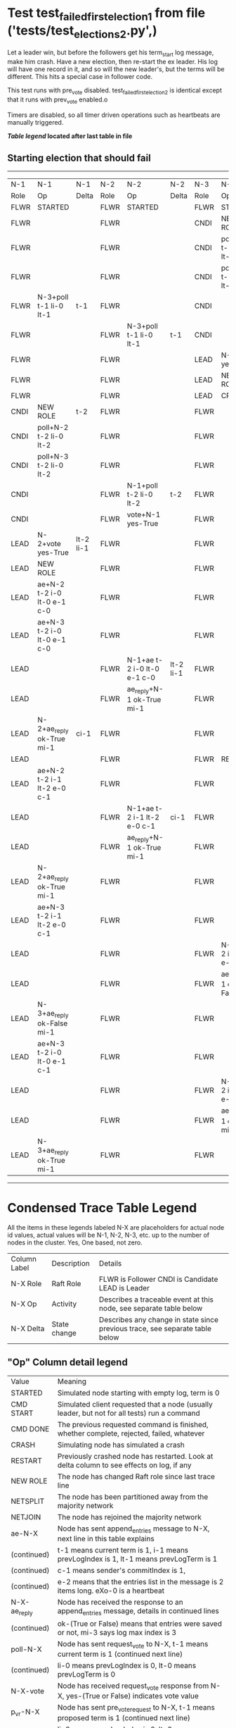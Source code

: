 * Test test_failed_first_election_1 from file ('tests/test_elections_2.py',)


    Let a leader win, but before the followers get his term_start log message, make him crash.
    Have a new election, then re-start the ex leader. His log will have one record in it, and so will the 
    new leader's, but the terms will be different. This hits a special case in follower code.

    This test runs with pre_vote disabled. test_failed_first_election_2 is identical
    except that it runs with prev_vote enabled.o
    
    Timers are disabled, so all timer driven operations such as heartbeats are manually triggered.
    


 *[[condensed Trace Table Legend][Table legend]] located after last table in file*

** Starting election that should fail
------------------------------------------------------------------------------------------------------------------------------------------------------------
|  N-1   | N-1                         | N-1       | N-2   | N-2                         | N-2       | N-3   | N-3                         | N-3           |
|  Role  | Op                          | Delta     | Role  | Op                          | Delta     | Role  | Op                          | Delta         |
|  FLWR  | STARTED                     |           | FLWR  | STARTED                     |           | FLWR  | STARTED                     |               |
|  FLWR  |                             |           | FLWR  |                             |           | CNDI  | NEW ROLE                    | t-1           |
|  FLWR  |                             |           | FLWR  |                             |           | CNDI  | poll+N-1 t-1 li-0 lt-1      |               |
|  FLWR  |                             |           | FLWR  |                             |           | CNDI  | poll+N-2 t-1 li-0 lt-1      |               |
|  FLWR  | N-3+poll t-1 li-0 lt-1      | t-1       | FLWR  |                             |           | CNDI  |                             |               |
|  FLWR  |                             |           | FLWR  | N-3+poll t-1 li-0 lt-1      | t-1       | CNDI  |                             |               |
|  FLWR  |                             |           | FLWR  |                             |           | LEAD  | N-1+vote yes-True           | lt-1 li-1     |
|  FLWR  |                             |           | FLWR  |                             |           | LEAD  | NEW ROLE                    |               |
|  FLWR  |                             |           | FLWR  |                             |           | LEAD  | CRASH                       |               |
|  CNDI  | NEW ROLE                    | t-2       | FLWR  |                             |           | FLWR  |                             |               |
|  CNDI  | poll+N-2 t-2 li-0 lt-2      |           | FLWR  |                             |           | FLWR  |                             |               |
|  CNDI  | poll+N-3 t-2 li-0 lt-2      |           | FLWR  |                             |           | FLWR  |                             |               |
|  CNDI  |                             |           | FLWR  | N-1+poll t-2 li-0 lt-2      | t-2       | FLWR  |                             |               |
|  CNDI  |                             |           | FLWR  | vote+N-1 yes-True           |           | FLWR  |                             |               |
|  LEAD  | N-2+vote yes-True           | lt-2 li-1 | FLWR  |                             |           | FLWR  |                             |               |
|  LEAD  | NEW ROLE                    |           | FLWR  |                             |           | FLWR  |                             |               |
|  LEAD  | ae+N-2 t-2 i-0 lt-0 e-1 c-0 |           | FLWR  |                             |           | FLWR  |                             |               |
|  LEAD  | ae+N-3 t-2 i-0 lt-0 e-1 c-0 |           | FLWR  |                             |           | FLWR  |                             |               |
|  LEAD  |                             |           | FLWR  | N-1+ae t-2 i-0 lt-0 e-1 c-0 | lt-2 li-1 | FLWR  |                             |               |
|  LEAD  |                             |           | FLWR  | ae_reply+N-1 ok-True mi-1   |           | FLWR  |                             |               |
|  LEAD  | N-2+ae_reply ok-True mi-1   | ci-1      | FLWR  |                             |           | FLWR  |                             |               |
|  LEAD  |                             |           | FLWR  |                             |           | FLWR  | RESTART                     |               |
|  LEAD  | ae+N-2 t-2 i-1 lt-2 e-0 c-1 |           | FLWR  |                             |           | FLWR  |                             |               |
|  LEAD  |                             |           | FLWR  | N-1+ae t-2 i-1 lt-2 e-0 c-1 | ci-1      | FLWR  |                             |               |
|  LEAD  |                             |           | FLWR  | ae_reply+N-1 ok-True mi-1   |           | FLWR  |                             |               |
|  LEAD  | N-2+ae_reply ok-True mi-1   |           | FLWR  |                             |           | FLWR  |                             |               |
|  LEAD  | ae+N-3 t-2 i-1 lt-2 e-0 c-1 |           | FLWR  |                             |           | FLWR  |                             |               |
|  LEAD  |                             |           | FLWR  |                             |           | FLWR  | N-1+ae t-2 i-1 lt-2 e-0 c-1 | t-2           |
|  LEAD  |                             |           | FLWR  |                             |           | FLWR  | ae_reply+N-1 ok-False mi-1  |               |
|  LEAD  | N-3+ae_reply ok-False mi-1  |           | FLWR  |                             |           | FLWR  |                             |               |
|  LEAD  | ae+N-3 t-2 i-0 lt-0 e-1 c-1 |           | FLWR  |                             |           | FLWR  |                             |               |
|  LEAD  |                             |           | FLWR  |                             |           | FLWR  | N-1+ae t-2 i-0 lt-0 e-1 c-1 | t-0 lt-2 ci-1 |
|  LEAD  |                             |           | FLWR  |                             |           | FLWR  | ae_reply+N-1 ok-True mi-1   |               |
|  LEAD  | N-3+ae_reply ok-True mi-1   |           | FLWR  |                             |           | FLWR  |                             |               |
------------------------------------------------------------------------------------------------------------------------------------------------------------


* Condensed Trace Table Legend
All the items in these legends labeled N-X are placeholders for actual node id values,
actual values will be N-1, N-2, N-3, etc. up to the number of nodes in the cluster. Yes, One based, not zero.

| Column Label | Description  | Details                                                                      |
| N-X Role     | Raft Role    | FLWR is Follower CNDI is Candidate LEAD is Leader                            |
| N-X Op       | Activity     | Describes a traceable event at this node, see separate table below           |
| N-X Delta    | State change | Describes any change in state since previous trace, see separate table below |


** "Op" Column detail legend
| Value        | Meaning                                                                                      |
| STARTED      | Simulated node starting with empty log, term is 0                                            |
| CMD START    | Simulated client requested that a node (usually leader, but not for all tests) run a command |
| CMD DONE     | The previous requested command is finished, whether complete, rejected, failed, whatever     |
| CRASH        | Simulating node has simulated a crash                                                        |
| RESTART      | Previously crashed node has restarted. Look at delta column to see effects on log, if any    |
| NEW ROLE     | The node has changed Raft role since last trace line                                         |
| NETSPLIT     | The node has been partitioned away from the majority network                                 |
| NETJOIN      | The node has rejoined the majority network                                                   |
| ae-N-X       | Node has sent append_entries message to N-X, next line in this table explains                |
| (continued)  | t-1 means current term is 1, i-1 means prevLogIndex is 1, lt-1 means prevLogTerm is 1        |
| (continued)  | c-1 means sender's commitIndex is 1,                                                         |
| (continued)  | e-2 means that the entries list in the message is 2 items long. eXo-0 is a heartbeat         |
| N-X-ae_reply | Node has received the response to an append_entries message, details in continued lines      |
| (continued)  | ok-(True or False) means that entries were saved or not, mi-3 says log max index is 3        |
| poll-N-X     | Node has sent request_vote to N-X, t-1 means current term is 1 (continued next line)         |
| (continued)  | li-0 means prevLogIndex is 0, lt-0 means prevLogTerm is 0                                    |
| N-X-vote     | Node has received request_vote response from N-X, yes-(True or False) indicates vote value   |
| p_v_r-N-X    | Node has sent pre_vote_request to N-X, t-1 means proposed term is 1 (continued next line)    |
| (continued)  | li-0 means prevLogIndex is 0, lt-0 means prevLogTerm is 0                                    |
| N-X-p_v      | Node has received pre_vote_response from N-X, yes-(True or False) indicates vote value       |
| m_c-N-X      | Node has sent memebership change to N-X op is add or remove and n is the node affected       |
| N-X-m_cr     | Node has received membership change response from N-X, ok indicates success value            |
| p_t-N-X      | Node has sent power transfer command N-X so node should assume power                         |
| N-X-p_tr     | Node has received power transfer response from N-X, ok indicates success value               |
| sn-N-X       | Node has sent snopshot copy command N-X so X node should apply it to local snapshot          |
| N-X>snr      | Node has received snapshot response from N-X, s indicates success value                      |

** "Delta" Column detail legend
Any item in this column indicates that the value of that item has changed since the last trace line

| Item | Meaning                                                                                                                         |
| t-X  | Term has changed to X                                                                                                           |
| lt-X | prevLogTerm has changed to X, indicating a log record has been stored                                                           |
| li-X | prevLogIndex has changed to X, indicating a log record has been stored                                                          |
| ci-X | Indicates commitIndex has changed to X, meaning log record has been committed, and possibly applied depending on type of record |
| n-X  | Indicates a change in networks status, X-1 means re-joined majority network, X-2 means partitioned to minority network          |

** Notes about interpreting traces
The way in which the traces are collected can occasionally obscure what is going on. A case in point is the commit of records at followers.
The commit process is triggered by an append_entries message arriving at the follower with a commitIndex value that exceeds the local
commit index, and that matches a record in the local log. This starts the commit process AFTER the response message is sent. You might
be expecting it to be prior to sending the response, in bound, as is often said. Whether this is expected behavior is not called out
as an element of the Raft protocol. It is certainly not required, however, as the follower doesn't report the commit index back to the
leader.

The definition of the commit state for a record is that a majority of nodes (leader and followers) have saved the record. Once
the leader detects this it applies and commits the record. At some point it will send another append_entries to the followers and they
will apply and commit. Or, if the leader dies before doing this, the next leader will commit by implication when it sends a term start
log record.

So when you are looking at the traces, you should not expect to see the commit index increas at a follower until some other message
traffic occurs, because the tracing function only checks the commit index at message transmission boundaries.







